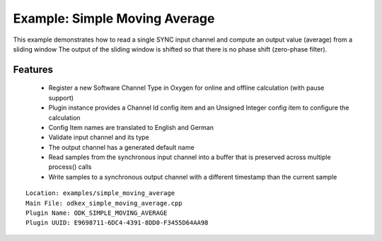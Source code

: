 ==============================
Example: Simple Moving Average
==============================

This example demonstrates how to read a single SYNC input channel and compute an output value (average) from a sliding window
The output of the sliding window is shifted so that there is no phase shift (zero-phase filter).

---------
Features
---------
  * Register a new Software Channel Type in Oxygen for online and offline calculation (with pause support)
  * Plugin instance provides a Channel Id config item and an Unsigned Integer config item to configure the calculation
  * Config Item names are translated to English and German
  * Validate input channel and its type
  * The output channel has a generated default name
  * Read samples from the synchronous input channel into a buffer that is preserved across multiple process() calls
  * Write samples to a synchronous output channel with a different timestamp than the current sample

::

  Location: examples/simple_moving_average
  Main File: odkex_simple_moving_average.cpp
  Plugin Name: ODK_SIMPLE_MOVING_AVERAGE
  Plugin UUID: E9698711-6DC4-4391-8DD0-F3455D64AA98
